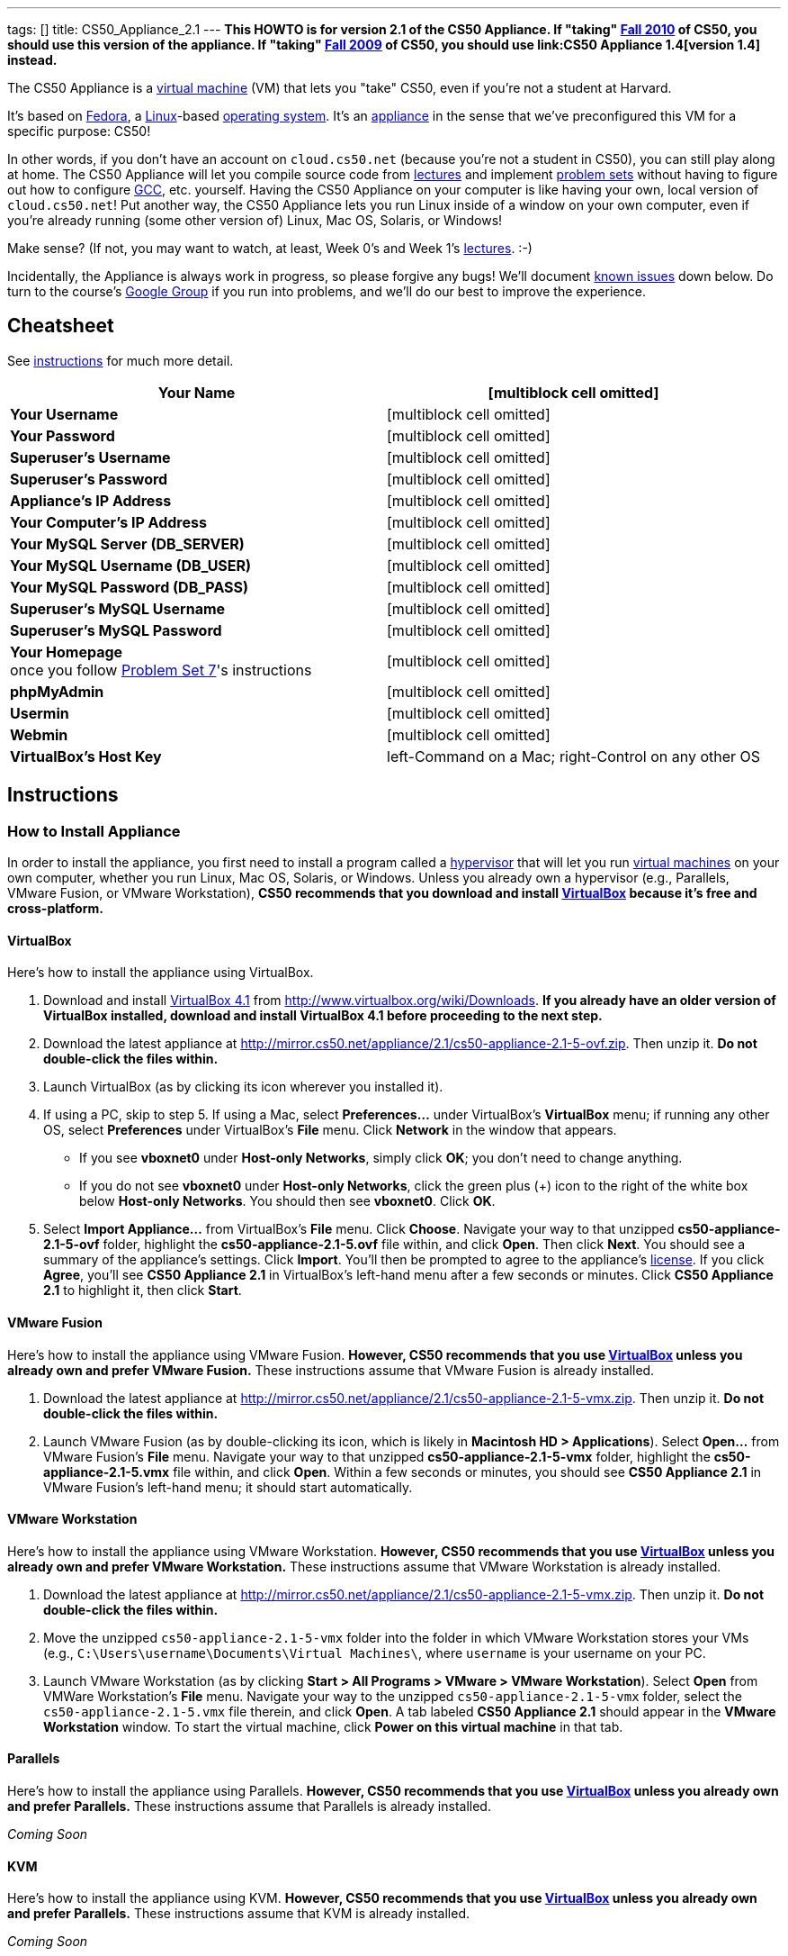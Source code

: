 ---
tags: []
title: CS50_Appliance_2.1
---
*This HOWTO is for version 2.1 of the CS50 Appliance. If "taking"
http://cs50.tv/2010/fall/[Fall 2010] of CS50, you should use this
version of the appliance. If "taking" http://cs50.tv/2009/fall/[Fall
2009] of CS50, you should use link:CS50 Appliance 1.4[version 1.4]
instead.*

The CS50 Appliance is a
http://en.wikipedia.org/wiki/Virtual_machine[virtual machine] (VM) that
lets you "take" CS50, even if you're not a student at Harvard.

It's based on
http://en.wikipedia.org/wiki/Fedora_(operating_system)[Fedora], a
http://en.wikipedia.org/wiki/Linux[Linux]-based
http://en.wikipedia.org/wiki/Operating_system[operating system]. It's an
http://en.wikipedia.org/wiki/Computer_appliance[appliance] in the sense
that we've preconfigured this VM for a specific purpose: CS50!

In other words, if you don't have an account on `cloud.cs50.net`
(because you're not a student in CS50), you can still play along at
home. The CS50 Appliance will let you compile source code from
http://cs50.tv/2010/fall#l=lectures[lectures] and implement
http://cs50.tv/2010/fall#l=psets[problem sets] without having to figure
out how to configure
http://en.wikipedia.org/wiki/GNU_Compiler_Collection[GCC], etc.
yourself. Having the CS50 Appliance on your computer is like having your
own, local version of `cloud.cs50.net`! Put another way, the CS50
Appliance lets you run Linux inside of a window on your own computer,
even if you're already running (some other version of) Linux, Mac OS,
Solaris, or Windows!

Make sense? (If not, you may want to watch, at least, Week 0's and Week
1's http://cs50.tv/2010/fall/#l=lectures[lectures]. :-)

Incidentally, the Appliance is always work in progress, so please
forgive any bugs! We'll document link:#Known_Issues[known issues] down
below. Do turn to the course's http://cs50.tv/2009/fall/#r=group[Google
Group] if you run into problems, and we'll do our best to improve the
experience.

[[]]
Cheatsheet
----------

See link:#Instructions[instructions] for much more detail.

[cols=",",]
|=======================================================================
|*Your Name* |[multiblock cell omitted]

|*Your Username* |[multiblock cell omitted]

|*Your Password* |[multiblock cell omitted]

|*Superuser's Username* |[multiblock cell omitted]

|*Superuser's Password* |[multiblock cell omitted]

|*Appliance's IP Address* |[multiblock cell omitted]

|*Your Computer's IP Address* |[multiblock cell omitted]

|*Your MySQL Server (DB_SERVER)* |[multiblock cell omitted]

|*Your MySQL Username (DB_USER)* |[multiblock cell omitted]

|*Your MySQL Password (DB_PASS)* |[multiblock cell omitted]

|*Superuser's MySQL Username* |[multiblock cell omitted]

|*Superuser's MySQL Password* |[multiblock cell omitted]

|*Your Homepage* +
once you follow http://cs50.tv/2010/fall/#l=psets[Problem Set 7]'s
instructions |[multiblock cell omitted]

|*phpMyAdmin* |[multiblock cell omitted]

|*Usermin* |[multiblock cell omitted]

|*Webmin* |[multiblock cell omitted]

|*VirtualBox's Host Key* |left-Command on a Mac; right-Control on any
other OS
|=======================================================================

[[]]
Instructions
------------

[[]]
How to Install Appliance
~~~~~~~~~~~~~~~~~~~~~~~~

In order to install the appliance, you first need to install a program
called a http://en.wikipedia.org/wiki/Hypervisor[hypervisor] that will
let you run http://en.wikipedia.org/wiki/Virtual_machine[virtual
machines] on your own computer, whether you run Linux, Mac OS, Solaris,
or Windows. Unless you already own a hypervisor (e.g., Parallels, VMware
Fusion, or VMware Workstation), *CS50 recommends that you download and
install link:#VirtualBox[VirtualBox] because it's free and
cross-platform.*

[[]]
VirtualBox
^^^^^^^^^^

Here's how to install the appliance using VirtualBox.

1.  Download and install
http://en.wikipedia.org/wiki/VirtualBox[VirtualBox 4.1] from
http://www.virtualbox.org/wiki/Downloads. *If you already have an older
version of VirtualBox installed, download and install VirtualBox 4.1
before proceeding to the next step.*
2.  Download the latest appliance at
http://mirror.cs50.net/appliance/2.1/cs50-appliance-2.1-5-ovf.zip. Then
unzip it. *Do not double-click the files within.*
3.  Launch VirtualBox (as by clicking its icon wherever you installed
it).
4.  If using a PC, skip to step 5. If using a Mac, select
*Preferences...* under VirtualBox's *VirtualBox* menu; if running any
other OS, select *Preferences* under VirtualBox's *File* menu. Click
*Network* in the window that appears.
* If you see *vboxnet0* under *Host-only Networks*, simply click *OK*;
you don't need to change anything.
* If you do not see *vboxnet0* under *Host-only Networks*, click the
green plus (+) icon to the right of the white box below *Host-only
Networks*. You should then see *vboxnet0*. Click *OK*.
5.  Select *Import Appliance...* from VirtualBox's *File* menu. Click
*Choose*. Navigate your way to that unzipped *cs50-appliance-2.1-5-ovf*
folder, highlight the *cs50-appliance-2.1-5.ovf* file within, and click
*Open*. Then click *Next*. You should see a summary of the appliance's
settings. Click *Import*. You'll then be prompted to agree to the
appliance's http://creativecommons.org/licenses/by-nc-sa/3.0/[license].
If you click *Agree*, you'll see *CS50 Appliance 2.1* in VirtualBox's
left-hand menu after a few seconds or minutes. Click *CS50 Appliance
2.1* to highlight it, then click *Start*.

[[]]
VMware Fusion
^^^^^^^^^^^^^

Here's how to install the appliance using VMware Fusion. *However, CS50
recommends that you use link:#VirtualBox[VirtualBox] unless you already
own and prefer VMware Fusion.* These instructions assume that VMware
Fusion is already installed.

1.  Download the latest appliance at
http://mirror.cs50.net/appliance/2.1/cs50-appliance-2.1-5-vmx.zip. Then
unzip it. *Do not double-click the files within.*
2.  Launch VMware Fusion (as by double-clicking its icon, which is
likely in *Macintosh HD > Applications*). Select *Open...* from VMware
Fusion's *File* menu. Navigate your way to that unzipped
*cs50-appliance-2.1-5-vmx* folder, highlight the
*cs50-appliance-2.1-5.vmx* file within, and click *Open*. Within a few
seconds or minutes, you should see *CS50 Appliance 2.1* in VMware
Fusion's left-hand menu; it should start automatically.

[[]]
VMware Workstation
^^^^^^^^^^^^^^^^^^

Here's how to install the appliance using VMware Workstation. *However,
CS50 recommends that you use link:#VirtualBox[VirtualBox] unless you
already own and prefer VMware Workstation.* These instructions assume
that VMware Workstation is already installed.

1.  Download the latest appliance at
http://mirror.cs50.net/appliance/2.1/cs50-appliance-2.1-5-vmx.zip. Then
unzip it. *Do not double-click the files within.*
2.  Move the unzipped `cs50-appliance-2.1-5-vmx` folder into the folder
in which VMware Workstation stores your VMs (e.g.,
`C:\Users\username\Documents\Virtual Machines\`, where `username` is
your username on your PC.
3.  Launch VMware Workstation (as by clicking *Start > All Programs >
VMware > VMware Workstation*). Select *Open* from VMWare Workstation's
*File* menu. Navigate your way to the unzipped
`cs50-appliance-2.1-5-vmx` folder, select the `cs50-appliance-2.1-5.vmx`
file therein, and click *Open*. A tab labeled *CS50 Appliance 2.1*
should appear in the *VMware Workstation* window. To start the virtual
machine, click *Power on this virtual machine* in that tab.

[[]]
Parallels
^^^^^^^^^

Here's how to install the appliance using Parallels. *However, CS50
recommends that you use link:#VirtualBox[VirtualBox] unless you already
own and prefer Parallels.* These instructions assume that Parallels is
already installed.

_Coming Soon_

[[]]
KVM
^^^

Here's how to install the appliance using KVM. *However, CS50 recommends
that you use link:#VirtualBox[VirtualBox] unless you already own and
prefer Parallels.* These instructions assume that KVM is already
installed.

_Coming Soon_

[[]]
How to Update Appliance
~~~~~~~~~~~~~~~~~~~~~~~

The latest release of version 2.1 of the CS50 Appliance is *2.1-5*. To
check which version you have, link:#How_to_Open_a_Terminal[open a
terminal] and execute:

`yum list installed cs50-appliance`

You should see output like the below, which indicates the release that
you have installed:

`cs50-appliance.i386                         2.1-5                          @cs50`

You can update the appliance to the latest release in either of two
ways:

* Select *Menu > Administration > Software Update*, then click *Install
Updates* if any updates are available.
* link:#How_to_Open_a_Terminal[Open a terminal] and execute:
+
---------------------------------------
sudo yum clean all ; sudo yum -y update
---------------------------------------
+
Input *crimson* if prompted for a password.

Don't worry if you see

`  Updating   : cs50-appliance-2.1-5.i386`

on the screen for a minute or more; it takes a while to restart each of
the appliance's services.

[[]]
How to Use Appliance
~~~~~~~~~~~~~~~~~~~~

The first thing you should see when the appliance boots up is John
Harvard's desktop. (Oh, henceforth, you are
http://en.wikipedia.org/wiki/John_Harvard_(clergyman)[John Harvard].
Your initial password is *crimson*. And here's
http://en.wikipedia.org/wiki/File:BostonTrip-91.jpg[what you look
like].) Even though you might think of Linux as having only a
http://en.wikipedia.org/wiki/Command-line_interface[command-line
interface],
http://en.wikipedia.org/wiki/Graphical_user_interface[graphical user
interfaces] do exist. We've installed
http://en.wikipedia.org/wiki/Xfce[Xfce], one of the most popular, for
you. However, we installed as few programs as possible to keep the
appliance small. You're welcome to install additional programs via *Menu
> Administration > Add/Remove Applications*.

[[]]
How to Change Name
^^^^^^^^^^^^^^^^^^

As much as you might not like being called John, *do not try to change
John Harvard's name or username*. Life will be simpler as John.

With that said, if you'd _really_ like to be yourself (or someone else
altogether), you're welcome to create a new account.
link:#How_to_Open_a_Terminal[Open a terminal] and execute

`sudo adduser --comment "Jane Harvard" --gid students --groups wheel --password crimson janeh` +
`echo -e "crimson\ncrimson" | sudo smbpasswd -a -s janeh`

where `Jane Harvard` is your desired name, `crimson` is your desired
password, and `janeh` is your desired username. Be sure not to overlook
the `\n` in the second command.

If you'd also like to start logging into the appliance automatically
under your new identity (instead of John Harvard's), execute

`sudo nano /etc/gdm/custom.conf`

and change `jharvard` to your own username. Then hit *ctrl-x*, then *y*,
then *Enter* to save and quit.

[[]]
How to Change Password
^^^^^^^^^^^^^^^^^^^^^^

You can change your password in any of these ways:

* Select *Menu > Preferences > Password* and follow the on-screen
prompts.
* Log into Usermin at http://192.168.56.50:20000/, select *Login >
Change Password* at top-left, and follow the on-screen instructions.
* link:#How_to_Open_a_Terminal[Open a terminal] and execute: +
+
------
passwd
------

With that said, allow us to suggest that you not change John Harvard's
password if your own computer is already password-protected. (Life will
be simpler with *crimson*.) The appliance has been configured in such a
way that only someone with access to your computer (e.g., you) can
access the appliance. Even though the appliance can connect to the
Internet, the Internet cannot connect to the appliance.

[[]]
How to Change Language
^^^^^^^^^^^^^^^^^^^^^^

*This feature may require Internet access.*

If English is not your native language, you may want to change the
appliance's default language. Some things will remain in English, but
you might find yourself more at home nonetheless. Select *Menu >
Administration > Language*, inputting your password if prompted. Select
your preferred language from the list that appears, then click *OK*. If
prompted, click *Import key*. You may need to wait for a bit as the
language is installed. Then link:#How_to_Restart_Appliance[restart the
appliance] and log back in.

[[]]
How to Change Keyboard Layout
^^^^^^^^^^^^^^^^^^^^^^^^^^^^^

If you have a non-U.S. (or non-standard) keyboard, you may want (or
need!) to change your keyboard's layout. Select *Menu > Administration >
Keyboard*. (To be clear, select *Administration*, not *Preferences*.)
Select your preferred keyboard, then click *OK*.

[[]]
How to Change Time Zone
^^^^^^^^^^^^^^^^^^^^^^^

If you don't live in Cambridge, Massachusetts, USA, you may want to
change the appliance's timezone. Select *Menu > Administration > Date &
Time*. Click the *Time Zone* tab, select the nearest city in your time
zone, then click *OK*, leaving *System clock uses UTC* checked.

[[]]
How to Open a Terminal
^^^^^^^^^^^^^^^^^^^^^^

You can open a terminal in any of these ways:

* Select *Menu > Internet > Terminal*. You'll find yourself in your home
directory (`~`).
* Click Terminal's icon (a black square) in the appliance's bottom-left
corner. You'll find yourself in your home directory (`~`).
* Right-click anywhere on your desktop and select *Open Terminal Here*.
You'll find yourself in `~/Desktop/`.

No matter the approach you take, you should then see a command-line
interface much like the one you've probably seen in
http://cs50.tv/2010/fall/#l=lectures[lectures]! It's at this prompt that
you'll be able to type commands like *cd*, `gcc`, `ls`, and `nano`.

If you don't have an account on `nice.fas.harvard.edu` or
`cloud.cs50.net` but a problem set tells you to "SSH to
`nice.fas.harvard.edu`" or "SSH to `cloud.cs50.net`", you can simply
open a terminal instead (or you can link:#How_to_SSH_to_Appliance[SSH to
the appliance]).

[[]]
How to SSH to Appliance
^^^^^^^^^^^^^^^^^^^^^^^

If you'd like to SSH to the appliance from your own computer (as with
Terminal on Mac OS or with PuTTY on Windows), you can SSH from your
computer to *192.168.56.50*, which is the appliance's static IP address.
(The appliance actually has a second IP address, obtained via DHCP, but
it uses that IP to access the Internet.)

If you'd instead like to SSH _from_ the appliance _to_ your computer
(assuming your computer is running an SSH server), you can SSH from the
appliance to *192.168.56.1*, which is the static IP address that
VirtualBox has secretly assigned to your computer.

*Note that, for security's sake, you can SSH to the appliance as
`jharvard` but not as `root`.*

[[]]
How to Release Keyboard and Mouse
^^^^^^^^^^^^^^^^^^^^^^^^^^^^^^^^^

Once you click inside of the appliance, it "captures" your keyboard's
keystrokes and your mouse's movements. To release your keyboard and
mouse from the appliance's clutches, hit VirtualBox's "host key": on a
Mac, VirtualBox's host key is your keyboard's left-Command key; on any
other OS, VirtualBox's host key is your keyboard's right-Control key.
Once you hit that key, should be able to move your mouse anywhere on
your screen.

[[]]
How to Change Host Key
^^^^^^^^^^^^^^^^^^^^^^

VirtualBox's "host key" allows you to release your keyboard and mouse
from the appliance if they've been "captured," which happens when you
click somewhere inside of the appliance's window (unless you have
link:#How_to_Install_Guest_Additions[guest additions] installed).

On a Mac, VirtualBox's host key is your keyboard's left-Command key; to
change it, select *VirtualBox > Preferences... > Input*. On any other
OS, VirtualBox's host key is your keyboard's right-Control key; to
change it, select *File > Preferences > Input*. In either case, be sure
that VirtualBox's main window (where you can select the CS50 Appliance
from a list) is in the foreground, not the appliance's own window, else
the *Preferences...* and/or *File* menu might not appear.

[[]]
How to Install Guest Additions
^^^^^^^^^^^^^^^^^^^^^^^^^^^^^^

*These instructions assume that you're using VirtualBox as your
hypervisor. For VMware Fusion and VMware Workstation, you'll instead
want to install "VMware Tools."*

"Guest Additions" are device drivers and system applications that come
with VirtualBox that can improve the performance and usability of the
CS50 Appliance. Those additions allow you to
link:#How_to_Change_Resolution[change the appliance's resolution],
link:#How_to_Enter.2FExit_Fullscreen_Mode[enter/exit fullscreen mode],
link:#How_to_Enter/Exit_Seamless_Mode[enter/exit seamless mode], and
link:#How_to_Transfer_Files_between_Appliance_and_Your_Computer[share
folders] between the appliance and your own computer. They may also
eliminate the need to "release" your keyboard and mouse via VirtualBox's
"host key."

To install them, select *Install Guest Additions...* from VirtualBox's
*Devices* menu while the appliance is running. (This menu is outside of
the appliance, not inside of it. You may need to
link:#How_to_Release_Keyboard_and_Mouse[release your keyboard and mouse]
first.) An icon of a CD may then appear on your desktop, but no need to
double-click it. Instead, link:#How_to_Open_a_Terminal[open a terminal]
and execute the commands below. Input your password if prompted. (For
security, you will not see your password as you type it.)

`sudo mount /dev/sr0 /media/` +
`sudo /media/VBoxLinuxAdditions.run`

Once the software has been installed, execute the command below:

`sudo umount /media/`

Then select *CD/DVD Devices > Remove disk from virtual drive* from
VirtualBox's *Devices* menu. (This menu is outside of the appliance, not
inside of it. You may need to
link:#How_to_Release_Keyboard_and_Mouse[release your keyboard and mouse]
first.) Then link:#How_to_Restart_Appliance[restart the appliance] and
log back in.

[[]]
How to Change Resolution
^^^^^^^^^^^^^^^^^^^^^^^^

By default, the appliance's resolution for John Harvard is 800x600 (so
that his desktop fits on most any computer's screen). To lower the
resolution to 640x480 or increase the resolution to 1024x768, select
*Menu > Preferences > Display*, select a new value to the right of
*Resolution*, then click *Close*.

To increase the appliance's resolution beyond 1024x768 and to enable
auto-resize (whereby dragging VirtualBox's bottom-left corner will alter
the appliance's resolution), you'll need to install
link:#How_to_Install_Guest_Additions[install guest additions], if you
haven't already.

[[]]
How to Change Volume
^^^^^^^^^^^^^^^^^^^^

By default, the appliance's audio is off, but you can enable it as
follows.

1.  Select *Menu > Sound & Video > Mixer*.
2.  Select *Playback: Internal Audio Analog Stereo (PulseAudio Mixer)*
next to *Sound card*.
3.  Click '''Select Controls...".
4.  Check *Master* then click *Close*.
5.  Click the speaker icon to unmute the appliance's audio, then drag
the sliders upward to increase the audio's volume.
6.  Click *Quit*.
7.  Visit http://webhamster.com/ in Firefox to test!

[[]]
How to Enter/Exit Fullscreen Mode
^^^^^^^^^^^^^^^^^^^^^^^^^^^^^^^^^

For fullscreen mode to work, you'll first need to
link:#How_to_Install_Guest_Additions[install guest additions] if you
haven't already.

Thereafter, you can enter fullscreen mode in either of these ways:

* Select *Switch to Fullscreen* from VirtualBox's *Machine* menu while
the appliance is running. (This menu is outside of the appliance, not
inside of it.)
* Hit VirtualBox's "host key" and F together. (On a Mac, VirtualBox's
host key is your keyboard's left-Command key; on any other OS,
VirtualBox's host key is your keyboard's right-Control key.)

You can exit fullscreen mode in either of these ways:

* Move your cursor to the middle of the bottom of your screen, at which
point a menu should appear. Click the second icon from the right (which
resembles two squares).
* Hit VirtualBox's "host key" and F together. (On a Mac, VirtualBox's
host key is your keyboard's left-Command key; on any other OS,
VirtualBox's host key is your keyboard's right-Control key.)

[[]]
How to Enter/Exit Seamless Mode
^^^^^^^^^^^^^^^^^^^^^^^^^^^^^^^

Seamless mode lets you "extract" windows (e.g., a Terminal window) from
the CS50 Appliance and position them right alongside your computer's own
windows; in seamless mode, the appliance's windows are no longer
confined to the appliance's own rectangular window.

For seamless mode to work, you'll first need to
link:#How_to_Install_Guest_Additions[install guest additions] if you
haven't already.

Thereafter, you can enter seamless mode in either of these ways:

* Select *Switch to Seamless Mode* from VirtualBox's *Machine* menu
while the appliance is running. (This menu is outside of the appliance,
not inside of it.)
* Hit VirtualBox's "host key" and L together. (On a Mac, VirtualBox's
host key is your keyboard's left-Command key; on any other OS,
VirtualBox's host key is your keyboard's right-Control key.)

You can exit seamless mode by hitting VirtualBox's "host key" and L
together. (On a Mac, VirtualBox's host key is your keyboard's
left-Command key; on any other OS, VirtualBox's host key is your
keyboard's right-Control key.)

[[]]
How to Use phpMyAdmin
^^^^^^^^^^^^^^^^^^^^^

Visit http://192.168.56.50/phpMyAdmin/ within the appliance or using
your own computer's browser. Log in as prompted.

[[]]
How to Undelete Files
^^^^^^^^^^^^^^^^^^^^^

Every 10 minutes, the appliance take "snapshots" of everything in
`/home` just in case you accidentally delete something. (You can also
mitigate accidental deletions by
link:#How_to_Synchronize_Files_with_Dropbox[synchronizing with
Dropbox].)

Suppose that you just deleted `~/pset1/hello.c`. Odds are you'll find it
in the `minutely.0` or `minutely.1` snapshot, depending on the current
time, in which case you can recover it with

`cp /snapshots/minutely.0/home/jharvard/pset1/hello.c ~/pset1`

or with

`cp /snapshots/minutely.1/home/jharvard/pset1/hello.c ~/pset1`

in a link:#How_to_Open_a_Terminal[terminal]. If you need to recover an
earlier version, you can go further back in time via `minutely.2`,
`minutely.3`, or `minutely.4`. If you'd instead like to go back an hour
or so, you can start with `hourly.0`, followed by `hourly.1`,
`hourly.2`, and so on. Below are all of the intervals you can try.
Realize that the times only estimates, since the intervals' definitions
depend on the current time.

[[]]
Intervals
+++++++++

[cols=",",]
|====================================================
|`minutely.0` |10 minutes ago
|`minutely.1` |20 minutes ago
|`minutely.2` |30 minutes ago
|`minutely.3` |40 minutes ago
|`minutely.4` |50 minutes ago
|`hourly.0` |1 hour ago
|`hourly.1` |2 hours ago
|... |...
|`hourly.22` |23 hours ago
|`daily.0` |yesterday
|`daily.1` |2 days ago
|... |...
|`daily.5` |6 days ago
|`weekly.0` |1 week ago
|`weekly.1` |2 weeks ago
|... |...
|`weekly.51` |51 weeks ago
|====================================================

[[]]
How to Synchronize Files with Dropbox
^^^^^^^^^^^^^^^^^^^^^^^^^^^^^^^^^^^^^

*This feature requires Internet access.*

To make it easier to back up files within the appliance automatically as
well as share them with your own computer(s), you can synchronize a
directory in John Harvard's account with
http://www.dropbox.com/features[Dropbox]. *If officially enrolled in a
course at Harvard, just take care to respect the course's policies on
academic honesty.*

Here's how to configure the appliance for Dropbox.

1.  link:#How_to_Open_a_Terminal[Open a terminal].
2.  Execute:
+
----------------
dropbox start -i
----------------
3.  You should be prompted to "download the proprietary daemon" (i.e.,
software); click *OK*. The software should proceed to download and
unpack.
4.  You should then be prompted to set up Dropbox.
* If you don't already have a Dropbox account, leave *I don't have a
Dropbox account* checked, then click *Next*. Create your Dropbox as
prompted.
* If you already have an Dropbox account, check *I already have a
Dropbox account*, then click *OK*. Log in as prompted.
5.  If prompted to upgrade your Dropbox, simply leave *2 GB* checked
(which is free) then click *Next*, unless you want to upgrade to a paid
account.
6.  If prompted to *Choose setup type*, leave *Typical* checked, then
click *Install*.
7.  If prompted to take a 5-step tour, click *Skip Tour*; its
screenshots won't match what you'll see in the appliance.
8.  When informed *That's it!*, uncheck *Open my Dropbox folder now*,
then click *Finish*.
9.  If prompted for your admin password, input *crimson* (unless you
changed your root password to something else). *Don't worry if you then
see an error about "wrong password."*

If you then execute

`dropbox status`

you should see:

`Idle`

If you then execute

`cd ~/Dropbox/` +
`ls`

you should your dropbox's files. If you just created an account, among
them will be *Getting Started.pdf*, *Photos*, and *Public*. You can
browse those same files (and any others you create) at
https://www.dropbox.com/login. You can even undelete files.

*Only those files and folders that you save in `~/Dropbox/` will be
synchronized with your Dropbox account.*

[[]]
How to Transfer Files between Appliance and Your Computer
^^^^^^^^^^^^^^^^^^^^^^^^^^^^^^^^^^^^^^^^^^^^^^^^^^^^^^^^^

If you'd like to
http://en.wikipedia.org/wiki/SSH_file_transfer_protocol[SFTP] to the
appliance from your own computer (as with
http://cyberduck.ch/[Cyberduck] on Mac OS or with
http://winscp.net/eng/download.php[WinSCP] on Windows), you can SFTP
from your computer to *192.168.56.50*, which is the appliance's static
IP address. (The appliance actually has a second IP address, obtained
via DHCP, but it uses that IP to access the Internet.)

Alternatively, you can "mount" John Harvard's home directory (via a
protocol called http://en.wikipedia.org/wiki/Server_Message_Block[SMB],
otherwise known as http://en.wikipedia.org/wiki/CIFS[CIFS]) in a window
on your own desktop, to and from which you can drag and drop files.
Here's how, whether you run Linux, Mac OS, or Windows.

[[]]
Linux
+++++

[[]]
GNOME

1.  Select *Connect to Server...* from the *Places* menu.
2.  Input *192.168.56.50* for *Server*.
3.  Select *Windows share* for *Type*.
4.  Input *jharvard* for *Share*.
5.  Input */* for *Folder*.
6.  Input *CS50* for *Domain name*.
7.  Input *jharvard* for *User name*.
8.  Input *crimson* for *Password*.
9.  Check *Remember this password* if you'd like.
10. Click *Connect*.

John Harvard's home directory should then open in a new window.

[[]]
KDE

1.  Open Dolphin (as via *Computer > Network*).
2.  Select *Network*.
3.  Click *Add Network Folder*.
4.  Select *Microsoft® Windows® network drive*, then click *Next*.
5.  Input *appliance* for *Name*.
6.  Input *192.168.56.50* for *Server*.
7.  Input *jharvard* for *Folder*.
8.  Check *Create an icon for this remote folder* if you'd like.
9.  Click *Finish*.
10. Input *jharvard* for *Username*.
11. Input *crimson* for *Password*.
12. Check *Remember password* if you'd like.
13. Click *OK*.

John Harvard's home directory should then open in a new window.

[[]]
Xfce

1.  Install `gvfs-smb` as `root` (as via `sudo`) if not installed
already, as with
+
-----------------------
yum -y install gvfs-smb
-----------------------
+
if running CentOS, Fedora, or RedHat or with
+
-----------------------------
apt-get install gvfs-backends
-----------------------------
+
if running Debian or Ubuntu.
2.  Launch Thunar (as via *Applications Menu > System > Thunar File
Manager*).
3.  Select *Open Location...* from the *Go* menu.
4.  Input *smb://192.168.56.50/jharvard/* for *Location* then click
*Open*.
5.  Input *jharvard* for *Username*.
6.  Input *CS50* for *Domain*.
7.  Input *crimson* for *Password*.
8.  Check *Remember forever* if you'd like.
9.  Click *Connect*.

[[]]
Mac OS
++++++

1.  Select *Connect to Server...* from the Finder's *Go* menu.
2.  Under *Server Address:*, input *smb://192.168.56.50*. (Click the *+*
icon if you'd like to add the appliance to your *Favorite Servers*.)
Then click *Connect*.
3.  If prompted for your name and password:
1.  Select *Registered User*.
2.  Input *jharvard* for *Name*.
3.  Input *crimson* for *Password*.
4.  Click *Connect*.

John Harvard's home directory should then open in a new window.

[[]]
Windows
+++++++

1.  Open any folder on your hard drive.
2.  Click the address bar atop the folder's window and input
*\\192.168.56.50\jharvard*, then click *Enter*.
3.  If prompted for your name and password:
1.  Input *jharvard* for *User name*.
2.  Input *crimson* for *Password*.
3.  Check *Remember my credentials* if you'd like.
4.  Click *Connect*.

John Harvard's home directory should then open in a new window.

[[]]
How to Access Appliance from Another Computer
^^^^^^^^^^^^^^^^^^^^^^^^^^^^^^^^^^^^^^^^^^^^^

By default, you can access the appliance from your own computer via the
appliance's static IP address, which is *192.168.56.50*, because
VirtualBox assigns your own computer a static IP address of
*192.168.56.1*, which is on the same "subnet." Those IP addresses only
exist within VirtualBox, though, so, by default, it's _not_ possible to
access the appliance from other computers on your LAN (i.e., home
network).

However, the appliance also comes with a "bridged" network interface
(`eth2`) that you can activate manually. So long as your LAN supports
http://en.wikipedia.org/wiki/Dynamic_Host_Configuration_Protocol[DHCP]
(which most home networks do), that interface will acquire an IP address
on your LAN, at which point you can access the appliance via HTTP or SSH
via _that_ IP from any computer on your LAN.

However, for security's sake, you will not be able (from any computer
besides your own, on which the appliance is running) to:

* access phpMyAdmin, at http://192.168.56.50/phpMyAdmin/
* access Usermin, at http://192.168.56.50:20000/
* access Webmin, at http://192.168.56.50:10000/
* link:#How_to_Transfer_Files_between_Appliance_and_Your_Computer[mount
John Harvard's home directory] in a window on your desktop

You will be able to:

* access John Harvard's homepage at http://192.168.56.50/~jharvard/
* SSH to the appliance at 192.168.56.50

*However, odds are `eth2` will not work on Harvard's campus because of
Harvard's firewall.*

To enable `eth2` temporarily, link:#How_to_Open_a_Terminal[open a
terminal] and execute:

`sudo ifup eth2`

If your LAN indeed supports DHCP, you should see:

`Determining IP information for eth2... done.`

To find out which IP address was assigned by your LAN to the appliance,
execute

`ifconfig eth2`

and look to the right of *inet addr* (not *inet6 addr*). That's the
address via which you can accessible the appliance from another computer
on your LAN. Odds are it will start with *192.168.0* or *192.168.1* or
*10.0.1*, though other prefixes are possible.

If you would like to enable `eth2` permanently:

1.  Select *Menu > Administration > Network*.
2.  Highlight *eth2* in the window that appears, then click *Edit*.
3.  Check *Activate device when computer starts*, then click *OK*.
4.  Select *File > Save*, then click *OK*.
5.  Select *File > Quit*.
6.  link:#How_to_Restart_Appliance[Restart the appliance].

Just realize that each time the appliance starts, it may be assigned a
different IP address on your LAN via DCHP, so you might need to re-run

`ifconfig eth2`

each time to find out the current address. If your home router supports
"DHCP reservations," know that you can find out the MAC (i.e., Ethernet)
address of `eth2` by running

`ifconfig eth2`

as well. Look to the right of *HWaddr* for the address. Alternatively,
if you think it's safe to assign the appliance a static IP address on
your LAN without your home router even knowing, select *Menu >
Administration > Network*, highlight *eth2* in the window that appears,
click *Edit*, select *Statically set IP addresses*, and configure the
interface as you see fit.

[[]]
How to Take a Screenshot
^^^^^^^^^^^^^^^^^^^^^^^^

It's sometimes helpful to take a screenshot of the appliance so that you
can remember or share something you see on your screen. *If officially
enrolled in a course at Harvard, just take care to respect the course's
policies on academic honesty.*

To take a screenshot inside of the appliance:

1.  Select *Menu > Accessories > Screenshot*.
2.  Check a *Region to capture*.
3.  Leave *Capture the mouse pointer* checked unless you'd like to hide
it.
4.  Leave *Delay before capturing* at *1*, unless you need more time.
5.  Click *OK*.
6.  You should then be prompted to decide on an *Action*. Leave *Save*
checked and then click *OK* if you'd like to save the screenshot as a
file; decide on a destination as prompted. You can then share that
screenshot with someone if necessary, as by opening Gmail in Firefox and
sending it as an attachment.

You can also link:#How_to_Share_Control_of_Your_Screen[share control of
your screen] if you need someone else to see more than a screenshot.

[[]]
How to Share Control of Your Screen
^^^^^^^^^^^^^^^^^^^^^^^^^^^^^^^^^^^

*This feature requires Internet access.*

So that you can help (and be helped by!) fellow learners on the
Internet, the appliance comes with
http://www.teamviewer.com/[TeamViewer], which lets you share (control
of) your screen with someone else (a "partner") on the Internet (and
vice versa). *If officially enrolled in a course at Harvard, just take
care to respect the course's policies on academic honesty.*

To share your screen with some else:

1.  Select *Menu > Share Screen*. A window should appear.
2.  Tell your partner the *ID* and *Password* that you see. Once your
partner inputs those values, your screen should be shared.

To see someone else's screen:

1.  Ask your partner for an *ID* and *Password*.
2.  Select *Menu > Share Screen*. A window should appear.
3.  Input the *ID* into that window, then click *Connect to partner*.
4.  When prompted, input the *Password*, at which point you should see
your partner's screen.

If you would like to connect to someone else's appliance from your own
computer (rather than from your own appliance) or from a mobile device,
you can download TeamViewer for free for Android, iOS, Linux, Mac OS, or
Windows from http://www.teamviewer.com/en/download/index.aspx.

[[]]
How to Disable Automatic Login
^^^^^^^^^^^^^^^^^^^^^^^^^^^^^^

By default, the appliance logs you in as John Harvard. To disable
automatic login, link:#How_to_Open_a_Terminal[open a terminal] and
execute:

`sudo rm -f /etc/gdm/custom.conf`

Then link:#How_to_Restart_Appliance[restart the appliance]. You should
now see a login prompt instead of John Harvard's desktop.

[[]]
How to Log Out of Appliance
^^^^^^^^^^^^^^^^^^^^^^^^^^^

To log out of the appliance, click
image:Exit.png[Exit.png,title="image"] in the appliance's bottom-right
corner, then click *Log Out*.

[[]]
How to Restart Appliance
^^^^^^^^^^^^^^^^^^^^^^^^

You can restart the appliance in either of these ways:

* Click image:Exit.png[Exit.png,title="image"] in the appliance's
bottom-right corner, then click *Restart*.
* link:#How_to_Open_a_Terminal[Open a terminal] and execute the below,
inputting your password if prompted:
+
------------
sudo restart
------------

[[]]
How to Shut Down Appliance
^^^^^^^^^^^^^^^^^^^^^^^^^^

You can shut down the appliance in either of these ways:

* Click image:Exit.png[Exit.png,title="image"] in the appliance's
bottom-right corner, then click *Shut Down*.
* link:#How_to_Open_a_Terminal[Open a terminal] and execute the below,
inputting your password if prompted:
+
-------------
sudo shutdown
-------------

[[]]
How to Configure Appliance for a Proxy Server
^^^^^^^^^^^^^^^^^^^^^^^^^^^^^^^^^^^^^^^^^^^^^

If your own computer sits behind an HTTP proxy server, you might need to
configure the appliance to route HTTP traffic through that proxy as
well. Here's how.

1.  link:#How_to_Open_a_Terminal[Open a terminal] and execute the below,
inputting your password if prompted:
+
---------------------------------
sudo nano /etc/profile.d/proxy.sh
---------------------------------
2.  Add the following line to that (otherwise empty) file, where
`example.com` is the address of your proxy server and `80` is its port
number:
+
----------------------------------------
export http_proxy=http://example.com:80/
----------------------------------------
3.  Save and quit Nano by hitting *ctrl-X*, then *y*, then *Enter*.
4.  Execute:
+
--------------------------------------
sudo chmod 644 /etc/profile.d/proxy.sh
--------------------------------------
5.  link:#How_to_Restart_Appliance[Restart the appliance].

[[]]
How to Run Programs from Lectures
~~~~~~~~~~~~~~~~~~~~~~~~~~~~~~~~~

See link:Fall_2010#Lectures[Fall 2010's HOWTO].

[[]]
How to Do Problem Sets
~~~~~~~~~~~~~~~~~~~~~~

See link:Fall_2010#Problem_Sets[Fall 2010's HOWTO].

[[]]
Implementation Details
----------------------

Below are details on how we implemented the CS50 Appliance in case
you're curious or would like to reproduce these steps yourself. *You do
NOT need to follow these directions to if you simply want to use the
CS50 Appliance:* you only need to follow link:#Instructions[the
instructions above].

We built the appliance using a combination of
http://fedoraproject.org/wiki/Anaconda/Kickstart[Kickstart] and
http://fedoraproject.org/wiki/How_to_create_an_RPM_package[rpmbuild]. It
took us a while to figure everything out, but now that we (and you) know
what we're doing, it only takes about 20 minutes to build the appliance
(and most of that time is spent waiting for Kickstart to run).

The CS50 Appliance's kickstart file can be found at
http://mirror.cs50.net/appliance/2.1/cs50-appliance-2.1-5.ks. And the
CS50 Appliance's spec file can be found at
http://mirror.cs50.net/appliance/2.1/cs50-appliance-2.1-5.spec.

The directions below assume familiarity with
http://en.wikipedia.org/wiki/Fedora_(operating_system)[Fedora] and
installation thereof as well as with
http://en.wikipedia.org/wiki/VirtualBox[VirtualBox]. If you have
questions, you may want to join CS50's Google Group at
http://cs50.tv/2010/fall/#l=psets&r=group[cs50.tv].

1.  Download and install (on any OS) the latest version of VirtualBox
from http://www.virtualbox.org/wiki/Downloads.
2.  Download an ISO of the 32-bit Fedora 15 DVD from
http://download.fedoraproject.org/pub/fedora/linux/releases/15/Fedora/i386/iso/Fedora-15-i386-DVD.iso
(which is linked at
http://fedoraproject.org/en/get-fedora-options#formats).
3.  Launch VirtualBox and click *New*.
4.  On the screen entitled *Welcome to the New Virtual Machine Wizard!*,
click *Continue*.
5.  On the screen entitled *VM Name and OS Type*, input a value below
*Name* (e.g., *CS50 Appliance*), select *Linux* next to *Operating
System*, select *Fedora* (not *Fedora (64 bit)*) next to *Version*, then
click *Continue*.
6.  On the screen entitled *Memory*, input *768* MB, if not already
present, then click *Continue*.
7.  On the screen entitled *Virtual Hard Disk*, check *Start-up Disk*
(if not checked already), select *Create new hard disk* (if not selected
already), then click *Continue*.
8.  On the screen entitled *Welcome to the Create New Virtual Disk
Wizard!*, select *VDI (VirtualBox Disk Image)* (if not selected
already), then click *Continue*.
9.  On the screen entitled *Virtual disk storage details*, select
*Dynamically allocated* (if not selected already), then click
*Continue*.
10. On the screen entitled *Virtual disk file location and size*, leave
the value under *Location* unchanged (assuming it's identical to the
name you inputted earlier), input *32.0 GB* under *Size*, then click
*Continue*.
11. On the screen entitled *Summary*, click *Create*.
12. On the screen also entitled *Summary*, click *Create*.
13. In VirtualBox's lefthand list of VMs, single-click the VM you just
created to highlight it, then click *Settings*.
14. Click *Network*.
15. Under *Adapter 1*, ensure that *Enable Network Adapter* is checked,
that *NAT* is selected next to *Attached to*, and that (under
*Advanced*), *PCnet-PCI II (Am79C970A)* is selected next to *Adapter
Type*.
16. Click *Adapter 2*. Check *Enable Network Adapter* and select
*Host-only Adapter* next to *Attached to*. Ensure that (under
*Advanced*) *PCnet-PCI II (Am79C970A)* is selected next to *Adapter
Type*.
17. Click *Adapter 3*. Check *Enable Network Adapter* and select
*Bridged Adapter* next to *Attached to*. Ensure that (under *Advanced*)
*PCnet-PCI II (Am79C970A)* is selected next to *Adapter Type*.
18. Click *OK*.
19. In VirtualBox's lefthand list of VMs, single-click the VM to
highlight it, if not highlighted already, then click *Start*.
20. On the screen entitled *Welcome to the First Run Wizard!*, click
*Continue*.
21. On the screen entitled *Select Installation Media*, click the folder
icon under *Media Source*, navigate your way to the ISO you downloaded
earlier (i.e., *Fedora-15-i386-DVD.iso*), click it once to highlight it,
then click *OK*. You should then see *Fedora-15-i386-DVD.iso* under
*Media Source*. Click *Continue*.
22. On the screen entitled *Summary*, click *Done*.
23. Immediately click inside of the VM's window (so that your cursor
disappears). As soon as you see the screen entitled *Welcome to Fedora
15!*, hit *Esc*. You should then see a *boot:* prompt.
24. At the *boot:* prompt, type
+
----------------------------------------------------------------------------------------------------------------------------
linux biosdevname=0 ks=<nowiki>http://mirror.cs50.net/appliance/2.1/cs50-appliance-2.1-5.ks</nowiki> ksdevice=eth0 selinux=0
----------------------------------------------------------------------------------------------------------------------------
+
then hit *Enter*. Kickstart will proceed to install Fedora 15 and CS50's
own RPMs. Some number of minutes later (depending on the speed of your
computer and Internet connection), the VM will power itself off.
25. In VirtualBox's lefthand list of VMs, click the VM to highlight it,
if not highlighted already, then click *Settings*.
26. Click *Storage*.
27. Under *IDE Controller*, single-click *Fedora-15-i386-DVD.iso* to
highlight it. Then click the CD icon to the right of *CD/DVD Drive* and
select *Remove disk from virtual drive*. Then click *OK*.
28. In VirtualBox's lefthand list of VMs, single-click the VM to
highlight it, if not highlighted already, then select *Export
Appliance...* from VirtualBox's *Devices* menu.
29. On the screen entitled *Welcome to the Appliance Export Wizard!*,
single-click the VM once to highlight it, if not highlighted already,
then click *Continue*.
30. On the screen entitled *Appliance Export Settings*, click
*Choose...* and navigate your way to a folder in which you'd like to
save the exported appliance. Select *Open Virtualization Format (*.ovf)*
next to *Files of type*, then input a filename (that ends in *.ovf*) for
the appliance next to *Save As* (e.g., *cs50-appliance-2.1-5.ovf*). Then
click *Save*.
31. Back on the screen entitled *Appliance Export Settings*, leave
*Write legacy OVF 0.9* and *Write Manifest file* unchecked, then click
*Continue*.
32. On the next screen also entitled *Appliance Export Settings*, input
values for *Name*, *Product*, *Product-URL*, *Vendor*, *Vendor-URL*,
*Version*, *Description*, and *License*. Then click *Done*. An
inaccurate number of seconds later, you should find two files in the
folder you created: *cs50-appliance-2.1-5.ovf* (which contain's the VM's
configuration) and *cs50-appliance-2.1-5.disk1.vmdk* (which is the VM's
hard disk).
33. Open *cs50-appliance-2.1-5.ovf* with a text editor and delete:
* the *vbox:uuid* attribute in the *Disk* element's tag;
* the entire *Item* element for *ideController1* (i.e., everything
between that IDE Controller's ** and ** tags);
* the entire *vbox:Machine* element (i.e., everything between ** and
**).
34. Add elements like the below as children of (i.e., inside)
*VirtualSystem*:

----------------------------------------------------------------------
<ProductSection>
  <Info>Meta-information about the installed software</Info>
  <Product>CS50 Appliance 2.1</Product>
  <Vendor>CS50</Vendor>
  <Version>2.1</Version>
  <ProductUrl>https://manual.cs50.net/Appliance</ProductUrl>
  <VendorUrl>http://cs50.tv/</VendorUrl>
</ProductSection>
<EulaSection>
  <Info>License agreement for the virtual system</Info>
  <License>http://creativecommons.org/licenses/by-nc-sa/3.0/</License>
</EulaSection>
----------------------------------------------------------------------

1.  Create a folder called *cs50-appliance-2.1-5-ovf* and then move
*cs50-appliance-2.1-5.ovf* and *cs50-appliance-2.1-5-disk1.vmdk* into
that folder.
2.  Create a ZIP of that folder called *cs50-appliance-2.1-5-ovf.zip*,
as with:
+
-----------------------------------------------------------------------
zip -r -n .vmdk  cs50-appliance-2.1-5-ovf.zip cs50-appliance-2.1-5-ovf/
-----------------------------------------------------------------------
+
This use of `-n` tells `zip` not to compress
`cs50-appliance-2.1-5-disk1.vmdk` (since it's already compressed).
3.  Distribute `cs50-appliance-2.1-5-ovf.zip`!

[[]]
VMware
^^^^^^

VirtualBox exports VMDK files in a "streamOptimized" (i.e., compressed)
format that VMware's products do not support. However, it's possible to
convert `cs50-appliance-2.1-5-disk1.vmdk` to a "monolithicSparse" format
that VMware's products do understand, as with:

`mkdir cs50-appliance-2.1-5-vmx ` +
`vmware-vdiskmanager -r /path/to/cs50-appliance-2.1-5-ovf/cs50-appliance-2.1-5-disk1.vmdk -t 0 cs50-appliance-2.1-5-vmx/cs50-appliance-2.1-5-disk1.vmdk`

`vmware-vdiskmanager` comes with VMware Fusion (in
`/Library/Application Support/VMware Fusion/`) and VMware Workstation
(in `C:\Program Files\VMware\VMware Workstation` or
`C:\Program Files (x86)\VMware\VMware Workstation\`).

You'll then want to create a text file called `cs50-appliance-2.1-5.vmx`
in `cs50-appliance-2.1-5-vmx/` with these contents:

---------------------------------------------------------------------------
#!/usr/bin/vmware
config.version = "8"
displayName = "CS50 Appliance 2.1"
ethernet0.connectionType = "nat"
ethernet0.present = "TRUE"
ethernet1.connectionType = "hostonly"
ethernet1.present = "TRUE"
ethernet2.connectionType = "bridged"
ethernet2.present = "TRUE"
floppy0.present = "FALSE"
guestinfo.vmware.product.class = "virtual machine"
guestinfo.vmware.product.long = "CS50 Appliance 2.1"
guestinfo.vmware.product.url = "https://manual.cs50.net/CS50_Appliance_2.1"
guestOS = "fedora"
ide1:0.autodetect = "TRUE"
ide1:0.deviceType = "cdrom-raw"
ide1:0.fileName = "auto detect"
ide1:0.present = "TRUE"
ide1:0.startConnected = "TRUE"
memsize = "768"
powerType.powerOff = "soft"
powerType.powerOn = "soft"
powerType.reset = "soft"
powerType.suspend = "soft"
priority.grabbed = "normal"
priority.ungrabbed = "normal"
scsi0:0.deviceType = "disk"
scsi0:0.fileName = "cs50-appliance-2.1-5-disk1.vmdk"
scsi0:0.mode = "persistent"
scsi0:0.present = "TRUE"
scsi0:0.startConnected = "TRUE"
scsi0:0.writeThrough = "TRUE"
scsi0.present = "TRUE"
scsi0.virtualDev = "lsilogic"
sound.present = "TRUE"
sound.virtualdev = "sb16"
tools.syncTime = "TRUE"
tools.upgrade.policy = "upgradeAtPowerCycle"
usb.generic.autoconnect = "TRUE"
usb.present = "TRUE"
virtualHW.version = "7"
---------------------------------------------------------------------------

You can then create a ZIP of that folder called
*cs50-appliance-2.1-5-vmx.zip*, as with:

`zip -r cs50-appliance-2.1-5-vmx.zip cs50-appliance-2.1-5-vmx/`

Note the absence of `-n` this time, as the VMware-compatible VMDK is not
itself compressed and thus should be by `zip`.

You can then distribute `cs50-appliance-2.1-5-vmx.zip` as well!

[[]]
Troubleshooting
---------------

If you are having problems that aren't addressed here or under
link:#Known_Issues[Known Issues], turn to the course's
http://cs50.tv/2010/fall/#r=group[Google Group] for help.

[[]]
Forgotten Password
~~~~~~~~~~~~~~~~~~

Follow these directions if you have forgotten the password with which
jharvard or root can log into the appliance (as via the console or, in
John Harvard's case, via SSH). If you have forgotten a MySQL password,
see link:#Forgotten_MySQL_Password[further below].

[[]]
jharvard
^^^^^^^^

John Harvard's password is *crimson* by default. But if you changed it
to something you do not remember, you can change it to something you
know as follows:

1.  link:#How_to_Log_Out_of_Appliance[Log out] of the appliance if
already logged in.
2.  Log in as *root* with password *crimson* (unless you changed the
superuser's password too).
3.  link:#How_to_Open_a_Terminal[Open a terminal], execute
+
---------------
passwd jharvard
---------------
+
and input a new password for John Harvard (e.g., *crimson*) twice as
prompted.
4.  link:#How_to_Log_Out_of_Appliance[Log out] of the appliance.

You should then be able to log in as John Harvard again.

[[]]
root
^^^^

The superuser's password is *crimson* by default. But if you changed it
to something you do not remember, you can change it to something you
know as follows:

1.  link:#How_to_Shut_Down_Appliance[Shut down the appliance] if it's
already running.
2.  link:#How_to_Start_Appliance[Start the appliance], immediately click
once inside of its window (so that your cursor disappears), and
immediately hold *Shift*. Within a few seconds, you should see a *GNU
GRUB* screen with *Generic* highlighted in white. If not, start over and
try again.
3.  Hit *e*, and you should see a screen with at least three options:
*root*, *kernel*, and *initrd*. Highlight *kernel* and hit *e* again.
You should then see a line of text that ends with `quiet`. Hit the space
bar and add the word `single` to the end of that line. Then hit *Enter*.
You should find yourself back at the previous screen, with *kernel*
highlighted in white.
4.  Hit *b* to boot into the appliance in "single-user mode.''' You
should soon see a terminal prompt.
5.  Execute
+
------
passwd
------
+
and input a new password twice (e.g., *crimson*) as prompted.
6.  Execute
+
------
reboot
------
+
to restart the appliance.

[[]]
Forgotten MySQL Password
~~~~~~~~~~~~~~~~~~~~~~~~

John Harvard's password for MySQL is *crimson* by default, as is the
superuser's. But if you changed either to something you do not remember,
you can change both back to *crimson* by
link:#How_to_Open_a_Terminal[opening a terminal] and executing the
below:

`sudo yum -y reinstall cs50-appliance`

That command will restore the appliance to "factory defaults." It will
not delete any code that you've written.

[[]]
Known Issues
------------

* 2.1-2
** Appliance reports VERR upon startup on some Macs, the result of a
missing vboxnet0 host-only interface.
** Some code from Fall 2010 does not compile properly because of CS50
Library's use of -lgc.
* 2.1-3
** None.
* 2.1-4
** `/snapshots/` is not mounted at boot because NFS server has not yet
started.
* 2.1-5
** None.

[[]]
Changelog
---------

* link:CS50 Appliance 1.4#Changelog[1.4]
* link:CS50 Appliance 2.0#Changelog[2.0]
* 2.1-1
** Enabled Samba for file sharing.
* 2.1-3
** Updated link:CS50 Library[CS50 Library] to 3.0 (eliminating garbage
collection).
** Removed `-lgc` from `$LDLIBS`.
** Updated Firefox (and plugins) to 6.0; eliminated appliance's
dependency on 5.0.
** Customized users' default Firefox settings via `/etc/skel/.mozilla`.
*** Firefox opens with blank page.
*** Plugins' pages are no longer displayed.
*** Web Developer toolbar's Tools menu is now hidden (since Firefox 6.0
has its own Web Developer menu).
** Imported Adobe's and Fedora's GPG keys.
** Added `ncurses` and `ncurses-devel`.
** Added Scratch (with fix for audio).
** Changed default resolution for users to 800x600 (via
`/etc/skel/.config/xfce4/xfconf/xfce-perchannel-xml/displays.xml`)
* 2.1-4
** Added Screenshot accessory.
** Added support for https://www.dropbox.com/[Dropbox]. Imported its GPG
key.
** Added support for http://www.reviewboard.org/[Review Board].
** Added support for Java to Eclipse.
** Exported snapshots to `localhost` as read-only via NFS.
* 2.1-5
** Increased frequency of snapshots.
** Fixed premature mounting of `/snapshots/`.
** Added `mlocate`
** Added `indent`.

[[]]
References
----------

* http://www.virtualbox.org/manual/UserManual.html[User Manual] for
VirtualBox

[[]]
Acknowledgements
----------------

Many thanks to everyone who's helped us improve the CS50 Appliance,
including, but not limited to:

* Amir
* Darrin Ragsdale
* Dotty
* Federico Lerner
* James Lankford
* Kartikeya Srivastava
* Matthew Polega
* Matthew Roknich
* Mauro Braunstein
* Nobu Kikuchi
* Philip Durbin
* Rod Ruggiero
* Rolando Cruz
* Rory O'Reilly
* Sergio Prado
* Shaun Gibson

Category:HOWTO

